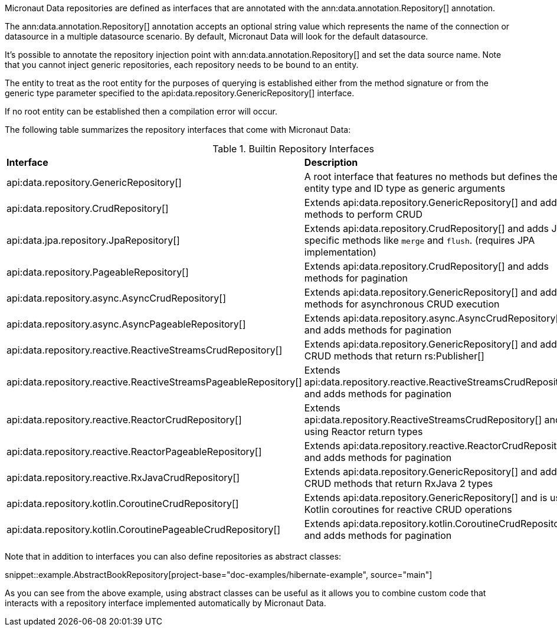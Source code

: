 Micronaut Data repositories are defined as interfaces that are annotated with the ann:data.annotation.Repository[] annotation.

The ann:data.annotation.Repository[] annotation accepts an optional string value which represents the name of the connection or datasource in a multiple datasource scenario. By default, Micronaut Data will look for the default datasource.

It's possible to annotate the repository injection point with ann:data.annotation.Repository[] and set the data source name. Note that you cannot inject generic repositories, each repository needs to be bound to an entity.

The entity to treat as the root entity for the purposes of querying is established either from the method signature or from the generic type parameter specified to the api:data.repository.GenericRepository[] interface.

If no root entity can be established then a compilation error will occur.

The following table summarizes the repository interfaces that come with Micronaut Data:

.Builtin Repository Interfaces
[cols=2*]
|===
|*Interface*
|*Description*

|api:data.repository.GenericRepository[]
|A root interface that features no methods but defines the entity type and ID type as generic arguments

|api:data.repository.CrudRepository[]
|Extends api:data.repository.GenericRepository[] and adds methods to perform CRUD

|api:data.jpa.repository.JpaRepository[]
|Extends api:data.repository.CrudRepository[] and adds JPA specific methods like `merge` and `flush`. (requires JPA implementation)

|api:data.repository.PageableRepository[]
|Extends api:data.repository.CrudRepository[] and adds methods for pagination

|api:data.repository.async.AsyncCrudRepository[]
|Extends api:data.repository.GenericRepository[] and adds methods for asynchronous CRUD execution

|api:data.repository.async.AsyncPageableRepository[]
|Extends api:data.repository.async.AsyncCrudRepository[] and adds methods for pagination

|api:data.repository.reactive.ReactiveStreamsCrudRepository[]
|Extends api:data.repository.GenericRepository[] and adds CRUD methods that return rs:Publisher[]

|api:data.repository.reactive.ReactiveStreamsPageableRepository[]
|Extends api:data.repository.reactive.ReactiveStreamsCrudRepository[] and adds methods for pagination

|api:data.repository.reactive.ReactorCrudRepository[]
|Extends api:data.repository.ReactiveStreamsCrudRepository[] and is using Reactor return types

|api:data.repository.reactive.ReactorPageableRepository[]
|Extends api:data.repository.reactive.ReactorCrudRepository[] and adds methods for pagination

|api:data.repository.reactive.RxJavaCrudRepository[]
|Extends api:data.repository.GenericRepository[] and adds CRUD methods that return RxJava 2 types

|api:data.repository.kotlin.CoroutineCrudRepository[]
|Extends api:data.repository.GenericRepository[] and is using Kotlin coroutines for reactive CRUD operations

|api:data.repository.kotlin.CoroutinePageableCrudRepository[]
|Extends api:data.repository.kotlin.CoroutineCrudRepository[] and adds methods for pagination
|===

Note that in addition to interfaces you can also define repositories as abstract classes:

snippet::example.AbstractBookRepository[project-base="doc-examples/hibernate-example", source="main"]

As you can see from the above example, using abstract classes can be useful as it allows you to combine custom code that interacts with a repository interface implemented automatically by Micronaut Data.
